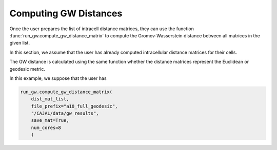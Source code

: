 Computing GW Distances
======================

Once the user prepares the list of intracell distance matrices, they can use
the function :func:`run_gw.compute_gw_distance_matrix` to
compute the Gromov-Wasserstein distance between all matrices in the given list.

In this section, we assume that the user has already computed intracellular
distance matrices for their cells.

The GW distance is calculated using the same function whether the distance
matrices represent the Euclidean or geodesic metric.

In this example, we suppose that the user has

.. code-block:: python

		run_gw.compute_gw_distance_matrix(
		    dist_mat_list,
		    file_prefix="a10_full_geodesic",
		    "/CAJAL/data/gw_results",
		    save_mat=True,
		    num_cores=8
		    )


..
   This output
   file is the linearization of the
   Gromov-Wasserstein distance matrix (or rather the entries above the diagonal).
   It is a text file with one column and n \*
   (n-1) / 2 rows, where n is the number of swc files to be processed.

..
   The argument "file_prefix" tells the function what the output file should be named;
   if file_prefix = "abc" then the output file will be titled
   "abc_gw_dist_mat.txt".

   If the flag save_mat is set to true, for each pair of cells A, B the function
   will also return the "coupling matrix" for the cells, which expresses the best
   possible deformation of A into B, that is, the deformation minimizing the
   worst-case distortion between any pairs of points. The Gromov-Wasserstein
   distance between A and B is the distortion induced by this optimal coupling
   matrix. These coupling matrices will be grouped in a folder, compressed and
   saved to the given directory as "abc_gw_matching.npz"

..
    file_prefix = "a10_full_euclidean"
    gw_results_dir= "/CAJAL/data/gw_results"
    run_gw.compute_and_save_GW_dist_mat(dist_mat_list,file_prefix,gw_results_dir,
	       save_mat=True, num_cores=12)


..
   The user can then read these files back into memory with the function

		  
..
    dist_mat_list = run_gw.load_intracell_distances(
                        distances_dir="/CAJAL/data/sampled_pts/swc_geodesic_50",
                        data_prefix="a10_full"

..  
    In this example, :code:`load_intracell_distances` takes a string parameter
    :code:`data_prefix`. If :code:`data_prefix` is given, the function will only read
     files whose name begins with that string.

	
..
   This is identical to the process in Neuronal Tracing Data. Here,
   we load the saved intracell distance data back into memory, compute the GW
   distance matrix and write it to an output file. The flags "data_prefix" and
   "data_suffix" are optional filters, only files beginning and ending with the given
   string will be loaded into memory.

..
   from CAJAL.lib import run_gw
	dist_mat_list = run_gw.get_intracell_distances_all(
             data_dir="/CAJAL/data/sampled_pts/obj_sampled_50",
	     data_prefix=None,
	     data_suffix="csv")
	run_gw.compute_and_save_GW_dist_mat(dist_mat_list,
             file_prefix="obj_euclidean",
	     gw_results_dir="CAJAL/data/gw_results",
	     save_mat=False, num_cores=8)
		 
